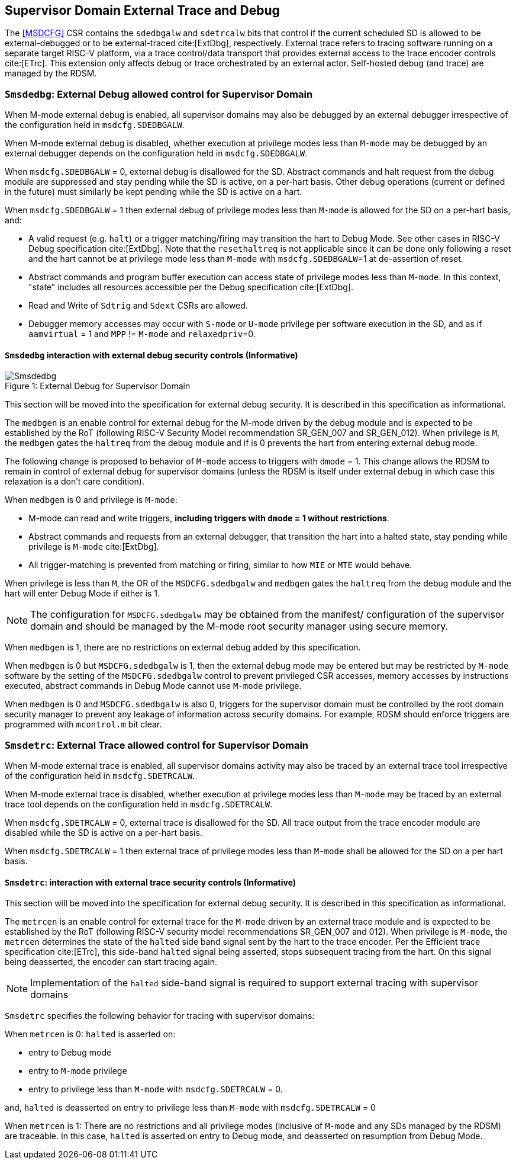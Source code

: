 [[chapter8]]
[[Smsdedbg]]
== Supervisor Domain External Trace and Debug

The <<MSDCFG>> CSR contains the `sdedbgalw` and `sdetrcalw` bits that control
if the current scheduled SD is allowed to be external-debugged or to be
external-traced cite:[ExtDbg], respectively. External trace refers to tracing
software running on a separate target RISC-V platform, via a trace control/data
transport that provides external access to the trace encoder controls
cite:[ETrc]. This extension only affects debug or trace orchestrated by an
external actor. Self-hosted debug (and trace) are managed by the RDSM.

=== `Smsdedbg`: External Debug allowed control for Supervisor Domain

When M-mode external debug is enabled, all supervisor domains may also be
debugged by an external debugger irrespective of the configuration held in
`msdcfg.SDEDBGALW`.

When M-mode external debug is disabled, whether execution at privilege modes
less than `M-mode` may be debugged by an external debugger depends on the
configuration held in `msdcfg.SDEDBGALW`.

When `msdcfg.SDEDBGALW` = 0, external debug is disallowed for the SD. Abstract
commands and halt request from the debug module are suppressed and stay pending
while the SD is active, on a per-hart basis. Other debug operations (current or
defined in the future) must similarly be kept pending while the SD is active on
a hart.

When `msdcfg.SDEDBGALW` = 1 then external debug of privilege modes less than
`M-mode` is allowed for the SD on a per-hart basis, and:

* A valid request (e.g. `halt`) or a trigger matching/firing may transition the hart to
Debug Mode. See other cases in RISC-V Debug specification cite:[ExtDbg]. 
Note that the `resethaltreq` is not applicable since it can be done only
following a reset and the hart cannot be at privilege mode less than
`M-mode` with `msdcfg.SDEDBGALW`=1 at de-assertion of reset.
* Abstract commands and program buffer execution can access state of privilege
modes less than `M-mode`. In this context, "state" includes all resources
accessible per the Debug specification cite:[ExtDbg].
* Read and Write of `Sdtrig` and `Sdext` CSRs are allowed.
* Debugger memory accesses may occur with `S-mode` or `U-mode` privilege per
software execution in the SD, and as if `aamvirtual` = 1 and `MPP` != `M-mode`
and `relaxedpriv`=0.

==== `Smsdedbg` interaction with external debug security controls (Informative)

[caption="Figure {counter:image}: ", reftext="Figure {image}"]
[title= "External Debug for Supervisor Domain", id=Smsdedbg_img]
image::images/Smsdedbg.png[]

This section will be moved into the specification for external debug security.
It is described in this specification as informational.

The `medbgen` is an enable control for external debug for the M-mode driven by
the debug module and is expected to be established by the RoT (following RISC-V
Security Model recommendation SR_GEN_007 and SR_GEN_012). When privilege is `M`,
the `medbgen` gates the `haltreq` from the debug module and if is 0 prevents
the hart from entering external debug mode.

The following change is proposed to behavior of `M-mode` access to triggers with
`dmode` = 1. This change allows the RDSM to remain in control of external debug
for supervisor domains (unless the RDSM is itself under external debug in which
case this relaxation is a don't care condition).

When `medbgen` is 0 and privilege is `M-mode`:

* M-mode can read and write triggers, *including triggers with `dmode` = 1
without restrictions*.
* Abstract commands and requests from an external debugger, that transition the
hart into a halted state, stay pending while privilege is `M-mode` cite:[ExtDbg].
* All trigger-matching is prevented from matching or firing, similar to how
`MIE` or `MTE` would behave.

When privilege is less than `M`, the OR of the `MSDCFG.sdedbgalw` and `medbgen`
gates the `haltreq` from the debug module and the hart will enter Debug
Mode if either is 1.

[NOTE]
====
The configuration for `MSDCFG.sdedbgalw` may be obtained from the manifest/
configuration of the supervisor domain and should be managed by the M-mode root
security manager using secure memory.
====

When `medbgen` is 1, there are no restrictions on external debug added by this
specification.

When `medbgen` is 0 but `MSDCFG.sdedbgalw` is 1, then the external debug mode
may be entered but may be restricted by `M-mode` software by the setting of the
`MSDCFG.sdedbgalw` control to prevent privileged CSR accesses, memory accesses
by instructions executed, abstract commands in Debug Mode cannot use `M-mode`
privilege.

When `medbgen` is 0 and `MSDCFG.sdedbgalw` is also 0, triggers for the
supervisor domain must be controlled by the root domain security manager to
prevent any leakage of information across security domains. For example, RDSM
should enforce triggers are programmed with `mcontrol.m` bit clear.

=== `Smsdetrc`: External Trace allowed control for Supervisor Domain

When M-mode external trace is enabled, all supervisor domains activity may also
be traced by an external trace tool irrespective of the configuration held in
`msdcfg.SDETRCALW`.

When M-mode external trace is disabled, whether execution at privilege modes
less than `M-mode` may be traced by an external trace tool depends on the
configuration held in `msdcfg.SDETRCALW`.

When `msdcfg.SDETRCALW` = 0, external trace is disallowed for the SD. All trace
output from the trace encoder module are disabled while the SD is active on a
per-hart basis.

When `msdcfg.SDETRCALW` = 1 then external trace of privilege modes less than
`M-mode` shall be allowed for the SD on a per hart basis.

==== `Smsdetrc`: interaction with external trace security controls (Informative)

This section will be moved into the specification for external debug security.
It is described in this specification as informational.

The `metrcen` is an enable control for external trace for the `M-mode` driven by
an external trace module and is expected to be established by the RoT (following
RISC-V security model recommendations SR_GEN_007 and 012). When privilege is
`M-mode`, the `metrcen` determines the state of the `halted` side band signal sent by the hart to the
trace encoder. Per the Efficient trace specification cite:[ETrc], this side-band
`halted` signal being asserted, stops subsequent tracing from the hart. On this
signal being deasserted, the encoder can start tracing again.

[NOTE]
====
Implementation of the `halted` side-band signal is required to support external
tracing with supervisor domains
====

`Smsdetrc` specifies the following behavior for tracing with supervisor domains:

When `metrcen` is 0:
`halted` is asserted on:

* entry to Debug mode
* entry to `M-mode` privilege
* entry to privilege less than `M-mode` with `msdcfg.SDETRCALW` = 0.

and, `halted` is deasserted on entry to privilege less than `M-mode` with
`msdcfg.SDETRCALW` = 0

When `metrcen` is 1:
There are no restrictions and all privilege modes (inclusive of `M-mode` and any
SDs managed by the RDSM) are traceable. In this case, `halted` is asserted on
entry to Debug mode, and deasserted on resumption from Debug Mode.
